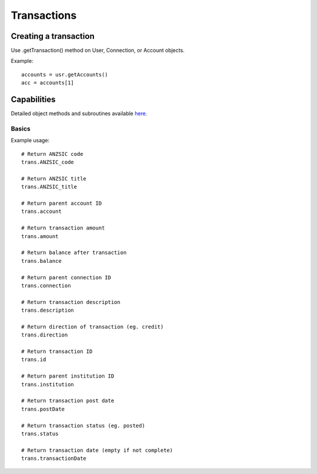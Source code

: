 Transactions
=================

Creating a transaction
#####################

Use .getTransaction() method on User, Connection, or Account objects.

Example::

   accounts = usr.getAccounts()
   acc = accounts[1]

Capabilities
######################

Detailed object methods and subroutines available `here <https://basiq-rapid.readthedocs.io/en/latest/objects.html#main.Connection>`_.

Basics
***********
Example usage::

   # Return ANZSIC code
   trans.ANZSIC_code

   # Return ANZSIC title
   trans.ANZSIC_title

   # Return parent account ID
   trans.account

   # Return transaction amount
   trans.amount

   # Return balance after transaction
   trans.balance

   # Return parent connection ID
   trans.connection

   # Return transaction description
   trans.description

   # Return direction of transaction (eg. credit)
   trans.direction

   # Return transaction ID
   trans.id

   # Return parent institution ID
   trans.institution

   # Return transaction post date
   trans.postDate

   # Return transaction status (eg. posted)
   trans.status

   # Return transaction date (empty if not complete)
   trans.transactionDate
